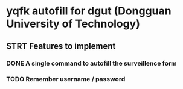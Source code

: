 #+AUTHOR: 42yeah
#+EMAIL: 42yeah@gmx.fr

* yqfk autofill for dgut (Dongguan University of Technology)

** STRT Features to implement
:LOGBOOK:
- State "NEW"         ->  "STRT"       [2020-10-20 Tue 21:34]
:END:

*** DONE A single command to autofill the surveillence form
CLOSED: [2020-10-21 Wed 00:30]
:LOGBOOK:
- State "NEW"         ->  "TODO"       [2020-10-20 Tue 21:08]
- State "TODO"        ->  "STRT"       [2020-10-20 Tue 21:34]
- State "STRT"        ->  "QTD"        [2020-10-21 Wed 00:29]
- State "QTD"         ->  "DONE"       [2020-10-21 Wed 00:30]
:END:

*** TODO Remember username / password
:LOGBOOK:
- State "STRT"        ->  "TODO"       [2020-10-20 Tue 21:34]
:END:
